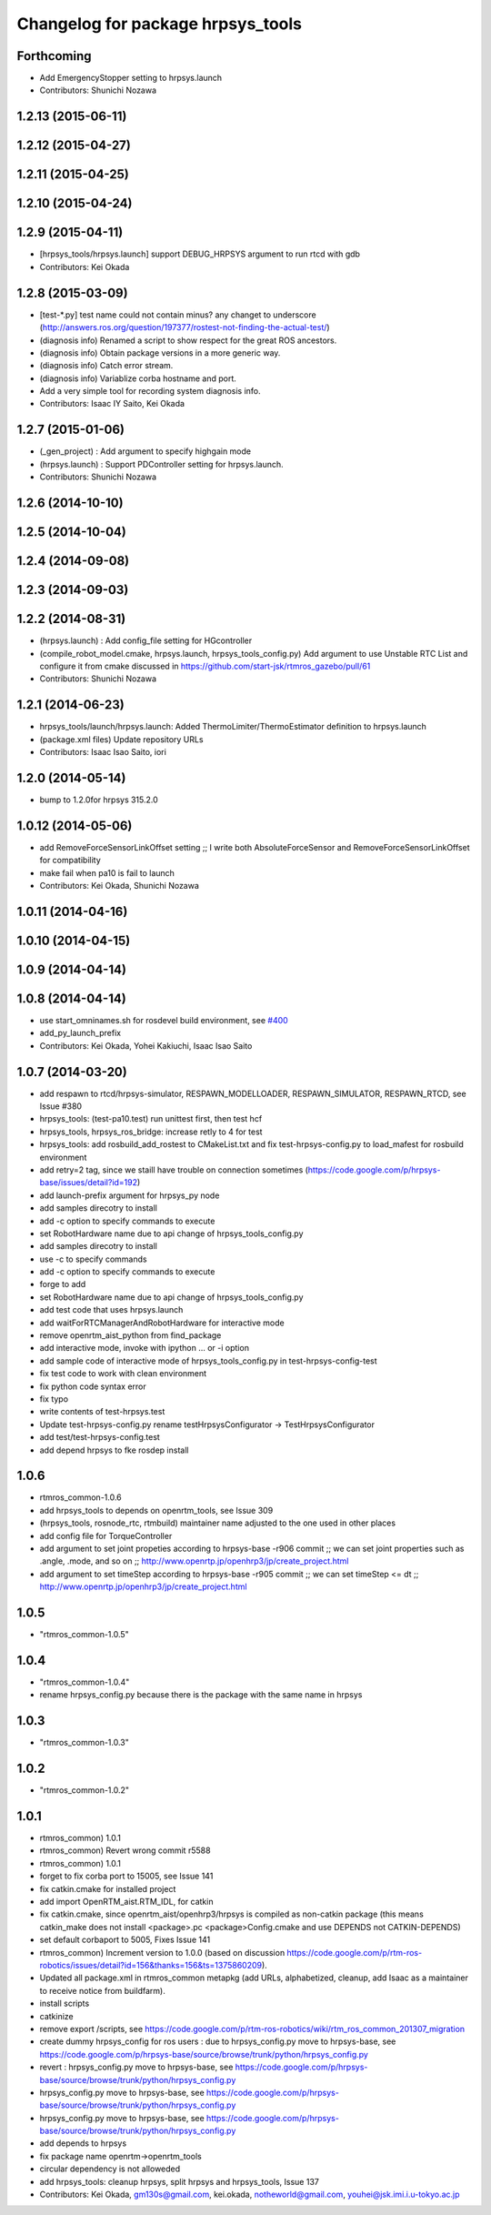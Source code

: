 ^^^^^^^^^^^^^^^^^^^^^^^^^^^^^^^^^^
Changelog for package hrpsys_tools
^^^^^^^^^^^^^^^^^^^^^^^^^^^^^^^^^^

Forthcoming
-----------
* Add EmergencyStopper setting to hrpsys.launch
* Contributors: Shunichi Nozawa

1.2.13 (2015-06-11)
-------------------

1.2.12 (2015-04-27)
-------------------

1.2.11 (2015-04-25)
-------------------

1.2.10 (2015-04-24)
-------------------

1.2.9 (2015-04-11)
------------------
* [hrpsys_tools/hrpsys.launch] support DEBUG_HRPSYS argument to run rtcd with gdb
* Contributors: Kei Okada

1.2.8 (2015-03-09)
------------------
* [test-*.py] test name could not contain minus? any changet to underscore (http://answers.ros.org/question/197377/rostest-not-finding-the-actual-test/)
* (diagnosis info) Renamed a script to show respect for the great ROS ancestors.
* (diagnosis info) Obtain package versions in a more generic way.
* (diagnosis info) Catch error stream.
* (diagnosis info) Variablize corba hostname and port.
* Add a very simple tool for recording system diagnosis info.
* Contributors: Isaac IY Saito, Kei Okada

1.2.7 (2015-01-06)
------------------
* (_gen_project) : Add argument to specify highgain mode
* (hrpsys.launch) : Support PDController setting for hrpsys.launch.
* Contributors: Shunichi Nozawa

1.2.6 (2014-10-10)
------------------

1.2.5 (2014-10-04)
------------------

1.2.4 (2014-09-08)
------------------

1.2.3 (2014-09-03)
------------------

1.2.2 (2014-08-31)
------------------
* (hrpsys.launch) : Add config_file setting for HGcontroller
* (compile_robot_model.cmake, hrpsys.launch, hrpsys_tools_config.py) Add argument to use Unstable RTC List and configure it from cmake discussed in https://github.com/start-jsk/rtmros_gazebo/pull/61
* Contributors: Shunichi Nozawa

1.2.1 (2014-06-23)
------------------
* hrpsys_tools/launch/hrpsys.launch: Added ThermoLimiter/ThermoEstimator definition to hrpsys.launch
* (package.xml files) Update repository URLs
* Contributors: Isaac Isao Saito, iori

1.2.0 (2014-05-14)
------------------

* bump to 1.2.0for hrpsys 315.2.0

1.0.12 (2014-05-06)
-------------------
* add RemoveForceSensorLinkOffset setting ;; I write both AbsoluteForceSensor and RemoveForceSensorLinkOffset for compatibility
* make fail when pa10 is fail to launch
* Contributors: Kei Okada, Shunichi Nozawa

1.0.11 (2014-04-16)
-------------------

1.0.10 (2014-04-15)
-------------------

1.0.9 (2014-04-14)
------------------

1.0.8 (2014-04-14)
------------------
* use start_omninames.sh for rosdevel build environment, see `#400 <https://github.com/start-jsk/rtmros_common/issues/400>`_
* add_py_launch_prefix
* Contributors: Kei Okada, Yohei Kakiuchi, Isaac Isao Saito

1.0.7 (2014-03-20)
------------------
* add respawn to rtcd/hrpsys-simulator, RESPAWN_MODELLOADER, RESPAWN_SIMULATOR, RESPAWN_RTCD, see Issue #380
* hrpsys_tools: (test-pa10.test) run unittest first, then test hcf
* hrpsys_tools, hrpsys_ros_bridge: increase retly to 4 for test
* hrpsys_tools: add rosbuild_add_rostest to CMakeList.txt and fix test-hrpsys-config.py to load_mafest for rosbuild environment
* add retry=2 tag, since we staill have trouble on connection sometimes (https://code.google.com/p/hrpsys-base/issues/detail?id=192)
* add launch-prefix argument for hrpsys_py node
* add samples direcotry to install
* add -c option to specify commands to execute
* set RobotHardware name due to api change of hrpsys_tools_config.py
* add samples direcotry to install
* use -c to specify commands
* add -c option to specify commands to execute
* forge to add
* set RobotHardware name due to api change of hrpsys_tools_config.py
* add test code that uses hrpsys.launch
* add waitForRTCManagerAndRobotHardware for interactive mode
* remove openrtm_aist_python from find_package
* add interactive mode, invoke with ipython ... or -i option
* add sample code of interactive mode of hrpsys_tools_config.py in test-hrpsys-config-test
* fix test code to work with clean environment
* fix python code syntax error
* fix typo
* write contents of test-hrpsys.test
* Update test-hrpsys-config.py
  rename testHrpsysConfigurator -> TestHrpsysConfigurator
* add test/test-hrpsys-config.test
* add depend hrpsys to fke rosdep install

1.0.6
-----
* rtmros_common-1.0.6
* add hrpsys_tools to depends on openrtm_tools, see Issue 309
* (hrpsys_tools, rosnode_rtc, rtmbuild) maintainer name adjusted to the one used in other places
* add config file for TorqueController
* add argument to set joint propeties according to hrpsys-base -r906 commit ;; we can set joint properties such as .angle, .mode, and so on ;; http://www.openrtp.jp/openhrp3/jp/create_project.html
* add argument to set timeStep according to hrpsys-base -r905 commit ;; we can set timeStep <= dt ;; http://www.openrtp.jp/openhrp3/jp/create_project.html

1.0.5
-----
* "rtmros_common-1.0.5"

1.0.4
-----
* "rtmros_common-1.0.4"
* rename hrpsys_config.py because there is the package with the same name in hrpsys

1.0.3
-----
* "rtmros_common-1.0.3"

1.0.2
-----
* "rtmros_common-1.0.2"

1.0.1
-----
* rtmros_common) 1.0.1
* rtmros_common) Revert wrong commit r5588
* rtmros_common) 1.0.1
* forget to fix corba port to 15005, see Issue 141
* fix catkin.cmake for installed project
* add import OpenRTM_aist.RTM_IDL, for catkin
* fix catkin.cmake, since openrtm_aist/openhrp3/hrpsys is compiled as non-catkin package (this means catkin_make does not install <package>.pc <package>Config.cmake and use DEPENDS not CATKIN-DEPENDS)
* set default corbaport to 5005, Fixes Issue 141
* rtmros_common) Increment version to 1.0.0 (based on discussion https://code.google.com/p/rtm-ros-robotics/issues/detail?id=156&thanks=156&ts=1375860209).
* Updated all package.xml in rtmros_common metapkg (add URLs, alphabetized, cleanup, add Isaac as a maintainer to receive notice from buildfarm).
* install scripts
* catkinize
* remove export /scripts, see https://code.google.com/p/rtm-ros-robotics/wiki/rtm_ros_common_201307_migration
* create dummy hrpsys_config for ros users : due to hrpsys_config.py move to hrpsys-base, see https://code.google.com/p/hrpsys-base/source/browse/trunk/python/hrpsys_config.py
* revert : hrpsys_config.py move to hrpsys-base, see https://code.google.com/p/hrpsys-base/source/browse/trunk/python/hrpsys_config.py
* hrpsys_config.py move to hrpsys-base, see https://code.google.com/p/hrpsys-base/source/browse/trunk/python/hrpsys_config.py
* hrpsys_config.py move to hrpsys-base, see https://code.google.com/p/hrpsys-base/source/browse/trunk/python/hrpsys_config.py
* add depends to hrpsys
* fix package name openrtm->openrtm_tools
* circular dependency is not alloweded
* add hrpsys_tools: cleanup hrpsys, split hrpsys and hrpsys_tools, Issue 137
* Contributors: Kei Okada, gm130s@gmail.com, kei.okada, notheworld@gmail.com, youhei@jsk.imi.i.u-tokyo.ac.jp
